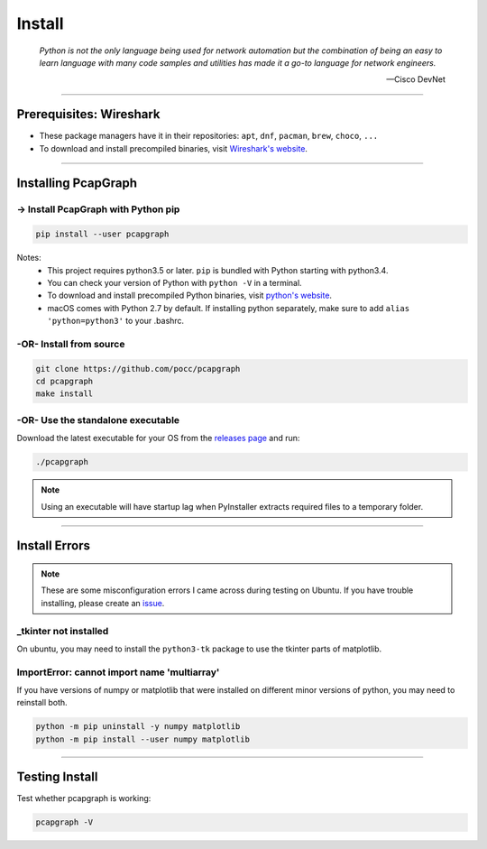Install
=======

    *Python is not the only language being used for network automation but the
    combination of being an easy to learn language with many code samples and
    utilities has made it a go-to language for network engineers.*

    -- Cisco DevNet

----

Prerequisites: Wireshark
------------------------
* These package managers have it in their repositories:
  ``apt``, ``dnf``, ``pacman``, ``brew``, ``choco``, ``...``
* To download and install precompiled binaries, visit
  `Wireshark's website <https://www.wireshark.org/download.html>`_.

----

Installing PcapGraph
--------------------

-> Install PcapGraph with Python pip
~~~~~~~~~~~~~~~~~~~~~~~~~~~~~~~~~~~~
.. code-block:: bash

    pip install --user pcapgraph

Notes:
    * This project requires python3.5 or later. ``pip`` is bundled
      with Python starting with python3.4.
    * You can check your version of Python with ``python -V`` in a terminal.
    * To download and install precompiled Python binaries, visit
      `python's website <https://www.python.org/downloads/>`_.
    * macOS comes with Python 2.7 by default. If installing python
      separately, make sure to add ``alias 'python=python3'`` to your .bashrc.

-OR- Install from source
~~~~~~~~~~~~~~~~~~~~~~~~
.. code-block:: bash

    git clone https://github.com/pocc/pcapgraph
    cd pcapgraph
    make install

-OR- Use the standalone executable
~~~~~~~~~~~~~~~~~~~~~~~~~~~~~~~~~~
Download the latest executable for your OS from the `releases page
<https://github.com/pocc/pcapgraph/releases/latest>`_ and run:

.. code-block:: bash

    ./pcapgraph

.. note:: Using an executable will have startup lag when PyInstaller extracts
          required files to a temporary folder.

----

Install Errors
--------------

.. note:: These are some misconfiguration errors I came across during testing
          on Ubuntu. If you have trouble installing, please create an
          `issue <https://github.com/pocc/pcapgraph/issues>`_.

_tkinter not installed
~~~~~~~~~~~~~~~~~~~~~~
On ubuntu, you may need to install the ``python3-tk`` package to use the
tkinter parts of matplotlib.

ImportError: cannot import name 'multiarray'
~~~~~~~~~~~~~~~~~~~~~~~~~~~~~~~~~~~~~~~~~~~~
If you have versions of numpy or matplotlib that were installed on different
minor versions of python, you may need to reinstall both.

.. code-block:: bash

    python -m pip uninstall -y numpy matplotlib
    python -m pip install --user numpy matplotlib

----

Testing Install
---------------

Test whether pcapgraph is working:

.. code-block:: bash

    pcapgraph -V
